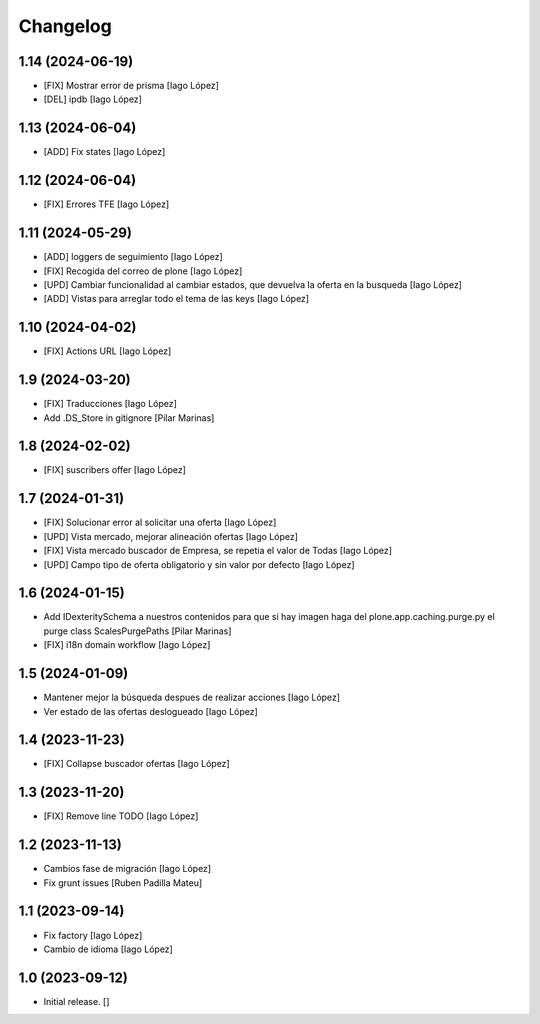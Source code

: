 Changelog
=========


1.14 (2024-06-19)
-----------------

* [FIX] Mostrar error de prisma [Iago López]
* [DEL] ipdb [Iago López]

1.13 (2024-06-04)
-----------------

* [ADD] Fix states [Iago López]

1.12 (2024-06-04)
-----------------

* [FIX] Errores TFE [Iago López]

1.11 (2024-05-29)
-----------------

* [ADD] loggers de seguimiento [Iago López]
* [FIX] Recogida del correo de plone [Iago López]
* [UPD] Cambiar funcionalidad al cambiar estados, que devuelva la oferta en la busqueda [Iago López]
* [ADD] Vistas para arreglar todo el tema de las keys [Iago López]

1.10 (2024-04-02)
-----------------

* [FIX] Actions URL [Iago López]

1.9 (2024-03-20)
----------------

* [FIX] Traducciones [Iago López]
* Add .DS_Store in gitignore [Pilar Marinas]

1.8 (2024-02-02)
----------------

* [FIX] suscribers offer [Iago López]

1.7 (2024-01-31)
----------------

* [FIX] Solucionar error al solicitar una oferta [Iago López]
* [UPD] Vista mercado, mejorar alineación ofertas [Iago López]
* [FIX] Vista mercado buscador de Empresa, se repetia el valor de Todas [Iago López]
* [UPD] Campo tipo de oferta obligatorio y sin valor por defecto [Iago López]

1.6 (2024-01-15)
----------------

* Add IDexteritySchema a nuestros contenidos para que si hay imagen haga del plone.app.caching.purge.py el purge class ScalesPurgePaths [Pilar Marinas]
* [FIX] i18n domain workflow [Iago López]

1.5 (2024-01-09)
----------------

* Mantener mejor la búsqueda despues de realizar acciones [Iago López]
* Ver estado de las ofertas deslogueado [Iago López]

1.4 (2023-11-23)
----------------

* [FIX] Collapse buscador ofertas [Iago López]

1.3 (2023-11-20)
----------------

* [FIX] Remove line TODO [Iago López]

1.2 (2023-11-13)
----------------

* Cambios fase de migración [Iago López]
* Fix grunt issues [Ruben Padilla Mateu]

1.1 (2023-09-14)
----------------

* Fix factory [Iago López]
* Cambio de idioma [Iago López]

1.0 (2023-09-12)
----------------

- Initial release.
  []
